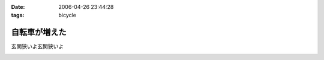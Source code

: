:date: 2006-04-26 23:44:28
:tags: bicycle

=========================
自転車が増えた
=========================

玄関狭いよ玄関狭いよ

.. :extend type: text/x-rst
.. :extend:



.. image:: 20060426_twin_cycle.*
   :width: 33%

